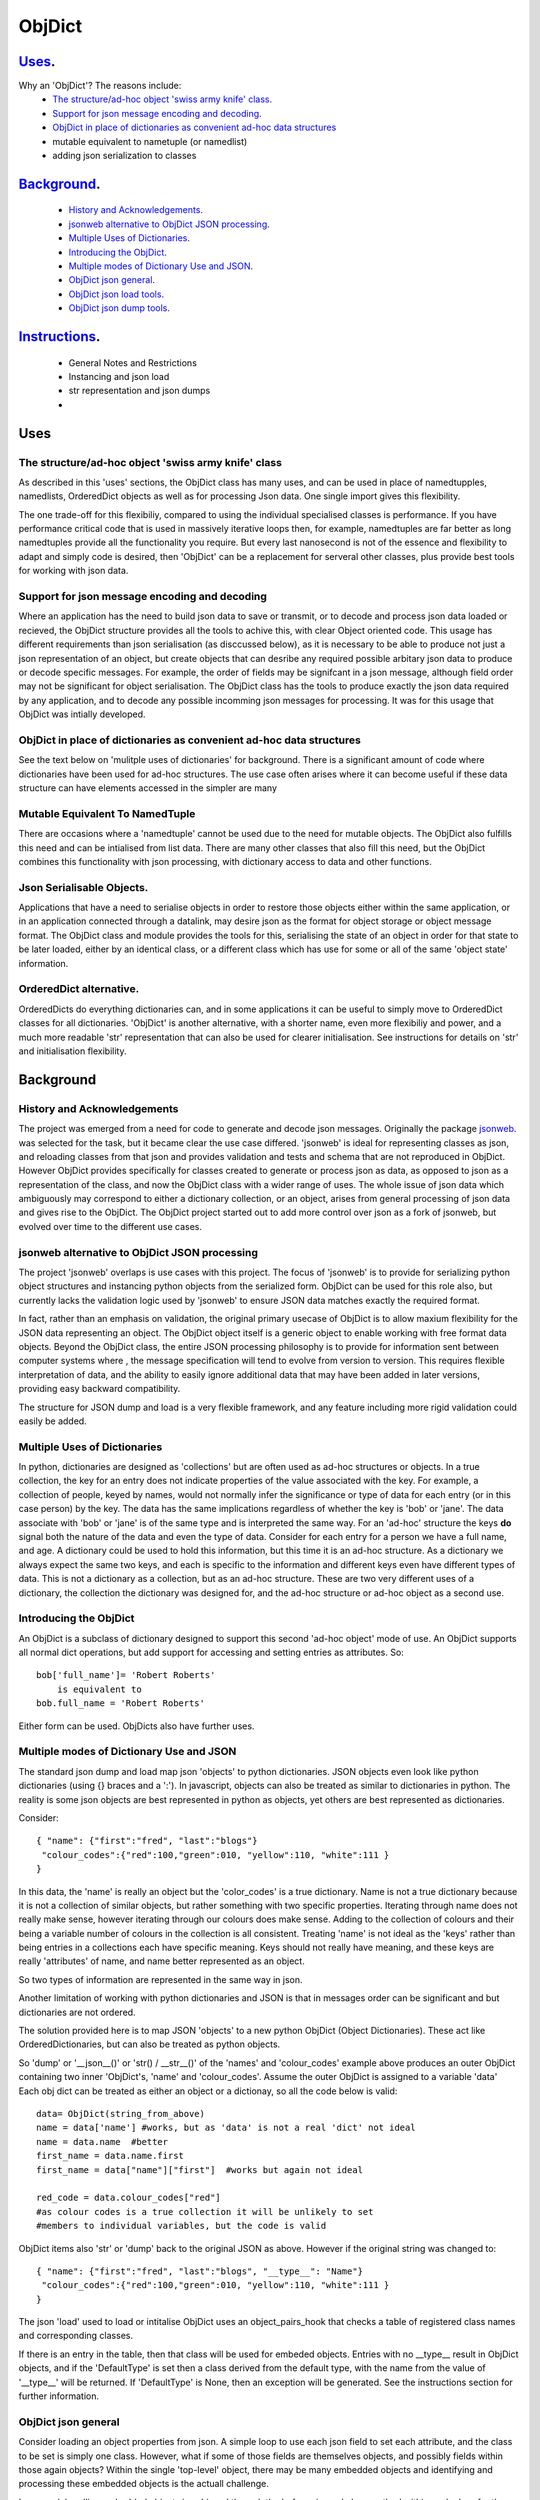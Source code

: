 =========
 ObjDict
=========

Uses_.
------
Why an 'ObjDict'?  The reasons include:
    - `The structure/ad-hoc object 'swiss army knife' class`_.
    - `Support for json message encoding and decoding`_.
    - `ObjDict in place of dictionaries as convenient ad-hoc data structures`_
    - mutable equivalent to nametuple (or namedlist)
    - adding json serialization to classes

Background_.
------------
    - `History and Acknowledgements`_.
    - `jsonweb alternative to ObjDict JSON processing`_.
    - `Multiple Uses of Dictionaries`_.
    - `Introducing the ObjDict`_.
    - `Multiple modes of Dictionary Use and JSON`_.
    - `ObjDict json general`_.
    - `ObjDict json load tools`_.
    - `ObjDict json dump tools`_.

Instructions_.
--------------
    - General Notes and Restrictions
    - Instancing and json load
    - str representation and json dumps
    -

Uses
-----
The structure/ad-hoc object 'swiss army knife' class
+++++++++++++++++++++++++++++++++++++++++++++++++++++

As described in this 'uses' sections, the ObjDict class has many uses, and can
be used in place of namedtupples, namedlists, OrderedDict objects as well as
for processing Json data.  One single import gives this flexibility.

The one trade-off for this flexibiliy, compared to using the individual specialised
classes is performance. If you have performance critical code that is used in
massively iterative loops then, for example, namedtuples are far better as long
namedtuples provide all the functionality you require.  But every last nanosecond
is not of the essence and flexibility to adapt and simply code is desired, then
'ObjDict' can be a replacement for serveral other classes, plus provide best tools
for working with json data.

Support for json message encoding and decoding
++++++++++++++++++++++++++++++++++++++++++++++

Where an application has the need to build json data to save or transmit, or
to decode and process json data loaded or recieved, the ObjDict structure provides all
the tools to achive this, with clear Object oriented code.  This usage has different
requirements than json serialisation (as disccussed below), as it is necessary
to be able to produce not just a json representation of an object,  but create
objects that can desribe any required possible
arbitary json data to produce or decode specific messages.
For example, the order of fields may be signifcant in a
json message, although field order may not be significant for object
serialisation. The ObjDict class has
the tools to produce exactly the json data required by any application, and to decode
any possible incomming json messages for processing.  It was for this usage that
ObjDict was intially developed.

ObjDict in place of dictionaries as convenient ad-hoc data structures
+++++++++++++++++++++++++++++++++++++++++++++++++++++++++++++++++++++++
See the text below on 'mulitple uses of dictionaries' for background.
There is a significant amount of code where dictionaries have been used for
ad-hoc structures. The use case often arises where it can become useful if
these data structure can have elements accessed in the simpler are many

Mutable Equivalent To NamedTuple
++++++++++++++++++++++++++++++++
There are occasions where a 'namedtuple' cannot be used due to the need for
mutable objects.  The ObjDict also fulfills this need and can be intialised
from list data.  There are many other classes that also fill this need, but
the ObjDict combines this functionality with json processing, with dictionary
access to data and other functions.

Json Serialisable Objects.
++++++++++++++++++++++++++
Applications that have a need to serialise objects in order to restore those
objects either within the same application, or in an application connected
through a datalink, may desire json as the format for object storage or object
message format.  The ObjDict class and module provides the tools for this,
serialising the state of an object in order for that state to be later
loaded, either by an identical class, or a different class which has use
for some or all of the same 'object state' information.

OrderedDict alternative.
++++++++++++++++++++++++
OrderedDicts do everything dictionaries can, and in some applications it can
be useful to simply move to OrderedDict classes for all dictionaries.  'ObjDict'
is another alternative, with a shorter name, even more flexibiliy and power,
and a much more readable 'str' representation that can also be used for clearer
initialisation. See instructions for details on 'str' and initialisation
flexibility.

Background
----------
History and Acknowledgements
++++++++++++++++++++++++++++
The project was emerged from a need for code to generate and decode json
messages. Originally the package `jsonweb <http://www.jsonweb.net/>`_.  was
selected for the task, but it became clear the use case differed. 'jsonweb' is
ideal for representing classes as json, and reloading classes from that json
and provides validation and tests and schema that are not reproduced in ObjDict.
However ObjDict provides specifically for classes created to generate or process
json as data, as
opposed to json as a representation of the class, and now the ObjDict
class with a wider range of uses. The whole issue of json data which ambiguously
may correspond to either a dictionary collection, or an object, arises from
general processing of json data and gives rise to the ObjDict. The ObjDict
project started out to add more control
over json as a fork of jsonweb, but evolved over time to the different use cases.

jsonweb alternative to ObjDict JSON processing
++++++++++++++++++++++++++++++++++++++++++++++++
The project 'jsonweb' overlaps is use cases with this project.  The focus of
'jsonweb' is to provide for serializing python object structures and instancing
python objects from the serialized form.  ObjDict can be used for this role also,
but currently lacks the validation logic used by 'jsonweb' to ensure JSON data
matches exactly the required format.

In fact, rather than an emphasis on validation, the original primary usecase of
ObjDict is to allow maxium flexibility
for the JSON data representing an object. The ObjDict object itself is a generic
object to enable working with free format data objects.  Beyond the ObjDict
class, the entire JSON processing philosophy is to provide for information sent
between
computer systems where , the message specification will tend to evolve from version to
version.  This requires flexible interpretation of data, and the ability to
easily ignore additional data that may have been added in later versions,
providing easy backward compatibility.

The structure for JSON dump and load is a very flexible framework, and any feature
including more rigid validation could easily be added.

Multiple Uses of Dictionaries
++++++++++++++++++++++++++++++
In python, dictionaries are designed as 'collections' but are often used as
ad-hoc structures or objects.  In a true collection, the key for an entry does
not indicate properties
of the value associated with the key. For example, a collection of people,
keyed by names,
would not normally infer the significance or type of data for each entry
(or in this case person) by the key.  The data has the same implications regardless
of whether the key is 'bob' or 'jane'. The data associate with 'bob' or 'jane'
is of the same type and is interpreted the same way.
For an 'ad-hoc' structure the keys **do** signal both the nature of the data and
even the type of data.
Consider for each entry for a person we have a full name,  and age.
A dictionary could be used to hold this information, but this time it is an
ad-hoc structure.  As a dictionary we always expect the same two keys, and each
is specific to the information and different keys even have different types of data.
This is not a dictionary as a collection, but as an ad-hoc structure. These are two
very different uses of a dictionary, the collection the dictionary was designed for,
and the ad-hoc structure or ad-hoc object as a second use.

Introducing the ObjDict
++++++++++++++++++++++++
An ObjDict is a subclass of dictionary designed to support this second
'ad-hoc object' mode of use. An ObjDict supports all normal dict operations, but
add support for accessing and setting entries as attributes.
So::

    bob['full_name']= 'Robert Roberts'
        is equivalent to
    bob.full_name = 'Robert Roberts'

Either form can be used. ObjDicts also have further uses.

Multiple modes of Dictionary Use and JSON
++++++++++++++++++++++++++++++++++++++++++
The standard json dump and load map json 'objects' to python dictionaries.
JSON objects even look like python dictionaries (using {}
braces and a ':'). In javascript, objects can also
be treated as similar to dictionaries in python.  The reality is some json
objects are best represented in python as objects,  yet others are best
represented as dictionaries.

Consider::

    { "name": {"first":"fred", "last":"blogs"}
     "colour_codes":{"red":100,"green":010, "yellow":110, "white":111 }
    }

In this data, the 'name' is really an object but the 'color_codes' is a
true dictionary. Name is not a true dictionary because it is not a collection
of similar objects, but rather something with two specific properties.
Iterating through name does not really make sense, however iterating through
our colours does make sense. Adding to the collection of colours and their
being a variable number of colours in the collection is all consistent.
Treating 'name' is not ideal as the 'keys' rather than being entries in a collections
each have specific meaning.  Keys should not really have meaning, and these keys
are really 'attributes' of name, and name better represented as an object.

So two types of information are represented in the same way in json.

Another limitation of working with python dictionaries and JSON is that in messages
order can be significant and but dictionaries are not ordered.

The solution provided here is to map JSON 'objects' to a new python ObjDict
(Object Dictionaries).  These act like OrderedDictionaries, but can also be treated
as python objects.

So 'dump' or '__json__()' or 'str() / __str__()' of the 'names' and
'colour_codes' example above produces an
outer ObjDict containing two inner 'ObjDict's,  'name' and 'colour_codes'.
Assume the outer ObjDict is assigned to a variable 'data'
Each obj dict can be treated as either an object or a dictionay, so all the code
below is valid::

    data= ObjDict(string_from_above)
    name = data['name'] #works, but as 'data' is not a real 'dict' not ideal
    name = data.name  #better
    first_name = data.name.first
    first_name = data["name"]["first"]  #works but again not ideal

    red_code = data.colour_codes["red"]
    #as colour codes is a true collection it will be unlikely to set
    #members to individual variables, but the code is valid

ObjDict items also 'str' or 'dump' back to the original JSON as above.
However if the original string was changed to::

    { "name": {"first":"fred", "last":"blogs", "__type__": "Name"}
     "colour_codes":{"red":100,"green":010, "yellow":110, "white":111 }
    }

The json 'load' used to load or intitalise ObjDict uses an object_pairs_hook
that checks a table of registered class names and corresponding classes.

If there is an entry in the table, then that class will be used for embeded objects.
Entries with no __type__ result in ObjDict objects, and if the 'DefaultType' is
set then a class derived from the default type, with the name from the value
of '__type__' will be returned.  If 'DefaultType' is None, then an exception will
be generated.
See the instructions section for further information.

ObjDict json general
+++++++++++++++++++++
Consider loading an object properties from json. A simple loop to use each json field
to set each attribute, and the class to be set is simply one class. However, what if
some of those fields are themselves objects, and possibly fields within those
again objects?  Within the single 'top-level' object, there may be many embedded
objects and identifying and processing these embedded objects is the actuall challenge.

In general, handling embedded objects is achieved through the '__from_json__' class method
within each class for the 'json.load', or the '__json__' method within each
object for the 'json.dump'.

Standard routines to perform these methods are available, together with the tools
to easily decorate classes and other utilities.

ObjDict json load tools
++++++++++++++++++++++++
The three main tools for loading json objects are an 'object_pairs_hook' method to
be passed to the standard 'json.load' fuction, the '__from_json__' classmethod that
can be added to any class to control instancing the class from json and
the 'from_json' decorator.

The philosophy is the use of simple, flexible building blocks.

object_pairs_hook
~~~~~~~~~~~~~~~~~~
A class within the objdict module, 'ObjPairHook', is a wrapper tool to provide
a function for the standard library json.load() function. Simply instance an ObjPairHook
and pass the 'from_json' method to json_load(). eg::
    hook=ObjPairHook().from_json
    json.load(object_pairs_hook=hook)

    class ObjPairsHook()
        def __init__(classes_list=[],BaseHook=None,BaseType=None):

The 'from_json' method will check all json objects for a '__type__' entry, or use
'default' processing. For objects with a '__type__', both the entries in the
'classses_list' parameter, and the default_classes_list maintained within
the objdict module and added to through
the 'from_json' decorator, can be instanced if there is a name match.

For objects with __type__ entries but no name match with either source of classes
then the a dynamic class based on 'BaseClass' is generated and selected as the 'class'.

For objects with no __type__  entry, then the 'BaseHook' is selected as the
'class' (although in practice is it also
possible to use a method rather than a class).

Once a class is selected, then if this class has a __from_json__ attribute, then
this classmethod is called to instance an object, otherwise the normal init methods
for the class is called.

__from_json__ class method
~~~~~~~~~~~~~~~~~~~~~~~~~~~~
Providing a __from_json__ classmethod is called to instance an the object
by the 'object_pairs_hook' if an attribute of this name is present.

from_json decorator
~~~~~~~~~~~~~~~~~~~~
the from_json decorator, when used to decorate a class, adds the class to
default_class list used by the object_pairs_hook

ObjDict json dump tools
++++++++++++++++++++++++
The __json__ method, JsonEncoder class, the @to_json decorator and the
json_encoder_table of
to_json converters are the main
tools for encoding json. Whereas jsonweb takes an approach of decorating classes
with configuration information to allow the encoder class to produce the json
output,  ObjDict uses a JsonEncoder that delegates the encoding to __json__
method within each object, or from a table of class/converter pairs.

JsonEncoder class
~~~~~~~~~~~~~~~~~~~
The json_encoder class does the actual encoding, and for each object it first
checks for a __json__ method and class that method if present.  For objects
defined outside of scope (eg. Decimal() ), the encoder checks the encoder_table
for a matching entry and if present calls that encoder.

to_json decorator
~~~~~~~~~~~~~~~~~~~
this decorator checks if the class has a __json__ method, and if not decorates
the class with a default __json__ method.  The __json__ method itself is then
decorated with any configuration data

__json__ method
~~~~~~~~~~~~~~~~
For any object this is either a function or a bound method to be called with
the object to be encoded as a parameter.  The method should return either a
string or a dictionary to be included included in the json output.

json_encoder_table
~~~~~~~~~~~~~~~~~~~
this is an object which can be imported from the objdict module to access the
'add' method (json_encoder.add(<class>,<method/function>).  By default, the
table contains entries for Decimal, date and time.


.. _Instructions:

Instructions.
-------------
 - `General Notes and Restrictions`_.
 - `Initialisation and json load`_.
 - str and json dumps
 - custom classes and json


General Notes and Restrictions
+++++++++++++++++++++++++++++++
Since ObjDict keys do not have to be valid attribute names (for example an
integer can be a dictionary key but not an attribute name, and dictionary keys
can contain spaces), so not all
key entries can be accessed as attributes. Similarly, there are attributes
which are not considered to be key data, and these attributes have an underscore
preceding the name.  Some attributes are part of the scaffolding of the ObjDict
class and these all have a leading underscore, as well as a trailing underscore.
It is recommened to use a leading undercore for all class 'scaffolding' added as
extentions to the ObjDict class or to derived classes, where this scaffolding
is not to be included as also dictionary data.


Initialisation and json load
+++++++++++++++++++++++++++++
ObjDict can be intialised from lists, from json strings, from dictionaries,
from parameter lists or from keyword parameter lists.

Initialisation From Lists or Parameter Lists.
~~~~~~~~~~~~~~~~~~~~~~~~~~~~~~~~~~~~~~~~~~~~~
Intitialisation from a list of key value pairs, as with OrderedDict class is
supported.  Beyond key value pairs, there is also support for direct initialisation
from lists. The _keys parameter must be included for initialisation from lists.
Also, Classes
derived from ObjDict can have _keys as a class attribute, providing an similar
use pattern to the 'namedtuple'.  '_keys' can be either
a list of strings, or a string with space or comma separated values. When
initialising from a list or parameter list, the list size must match the number
of keys created through '_keys',  however other items can be added after
initialisation.

So this code produces True::

    class XY(ObjDict):
        _keys='x y'

    sample = XY(1,3)
    sample.x,sample.y == 1,3

Alternatively form to produce a similar result but with the SubClass would be::

    sample= ObjDict(1,3,_keys='x y')
    sample= ObjDict([1,3],_keys='x y')

Initialisation from Json Strings.
~~~~~~~~~~~~~~~~~~~~~~~~~~~~~~~~~~
For more complex intitialisation, json strings can provide an ideal solution.
This allows for complex structures with nested embeded 'ObjDict' or other objects

The background section ``

Initialisation from dict, OrderedDict, or key word arguments.
~~~~~~~~~~~~~~~~~~~~~~~~~~~~~~~~~~~~~~~~~~~~~~~~~~~~~~~~~~~~~~

str and json dumps.
+++++++++++++++++++
A limitation with OrderDict objects is that 'str' represenation can be clumsy
when the structure is nested.

Both the 'str' and 'json' methods of the ObjDict class produce json output which
remains clear regardless of nested structures.

Custom classes
++++++++++++++
Custom classes allow for json data to result in instantiating objects other
than ObjDict from json data.  These custom classes can be subclassed from ObjDict
or built from first principles.


eading data directly into a class with appropriate
methods to manipulate data, and can also customise how data is written back as JSON.

Such classes can be subclassed from ObjDict but do not need to be.

For a 'dummy' class which is just a dict use::

    @decode.from_object()
    class Sample(ObjDict):
      pass

A simple introduction/migration is to leave 'combiParse' still treating
objects as dictionaries by using the  no__type__=True parameter.
This allows an app to use its own code to convert dictionaries into object,
but still benefit from unParse being able to generate JSON directly from objects.

E.g. if you have::

    { "name":{
            "first": "joe",
            "last": "foo"
        }
    }
    #now code
    @objdict.from_json()
    class Name:
        def __init__(self,first=None,last=None,**kwargs):
            self.first=first
            self.last=last


Read with::

    combiParse(string)

then convert the name
dictionary into an object and put that object back in the original tree::

    tree=combiParse(string)
    tree['name'] = Name(**tree['name'])  # kwargs!!! i.e. "**" required :-)

The result would be 'unParsed' ::

    { "name":{
            __type__: "Name"
            "first": "joe",
            "last": "foo"
        }
    }


Decoding automatically to objects can then be added at a later time.

Note: using '@decode.from_object()' instead of '@decode.from_object()'
results in all of the json being passed as a single dict paramter,
not just parameters listed in the 'init',
being in the call to instance the object.
This means the 'JSONSimpleHandler' needs a \*args in the signature.  We also
need the same solution when decoding manually as in the migration example.

Maintaining Order With Custom Classes and Defaults.
+++++++++++++++++++++++++++++++++++++++++++++++++++
ObjDict classes and automatically created classes currently maintain key order,
but of course cannot provide for default values for attributes.

Custom classes can specify default values for attributes, but currently custom
classes do not automatically maintain order, even if based on ObjDict classes.

Maintaining order and supporting default values are available with an __init__
method.  Note, the order attributes are set will be their order in a message.
Classes subclasses from ObjDict will have '__type__' at the end of json output.

If a custom class is decorated with @decode.from_object(JSONSimpleHandler),
then all fields in the raw JSON will be sent in a single dict. Of course, as
a dict order is lost and also there are no default values.
The recommended code for the init is something like this::

     @objdict.from_json()
     class Custom(ObjDict):
        def __init__(self,*args,**kwargs):
            super(Custom,self).__init__()
            if args:
                arg0=args[0]
                assert len(args)==0, "unexpected argument"
                self.arg1=arg0.pop('arg1',default)
                self.arg2=arg0.pop('arg2',default)
                ........
                self.update(arg0)
            self.update(**kwargs)

Life is much simpler with @decode.from_object(), but at the expense of ignoring
any unexpected arguments.  Currently \*\*kwargs will always be empty in this case
but a future update will likely address this.  Example::

    @decode.from_object()
    class Custom(ObjDict):
       def __init__(self,arg1=None,arg2=None ....,**kwargs):
           super(Custom,self).__init__()
           self.arg1=arg1
           self.arg2=arg1
           ........
           self.update(**kwargs) #currently kwargs will be empty


All that is needed as imports is above.

This system supports both 'ObjDict's and custom classes.  In JSON representation
a __type__ field is used to indicate actual type.  For your own classes use::

    @encode.to_object()
    @decode.from_object()
    class Sample:
        def __init(self,p1,p2,...):
            self.p1=p1
            self.p2=p2
            ....

to map between::

    { "p1": 1, "p2":2, "__type__": "Sample"}
        and
    Sample(1,2)

However simple examples such as this could also use the default 'ObjDict' objects.


